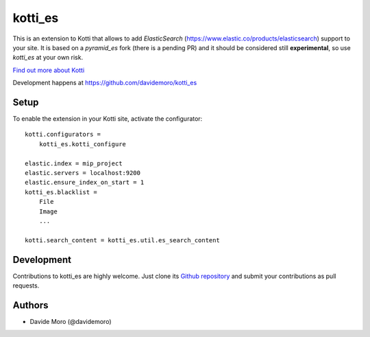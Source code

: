 kotti_es
********

\This is an extension to Kotti that allows to add `ElasticSearch` (https://www.elastic.co/products/elasticsearch)
support to your site.
It is based on a `pyramid_es` fork (there is a pending PR) and it should be considered still
**experimental**, so use `kotti_es` at your own risk.

|build status|_

`Find out more about Kotti`_

Development happens at https://github.com/davidemoro/kotti_es

.. |build status| image:: https://secure.travis-ci.org/truelab/kotti_es.png?branch=master
.. _build status: http://travis-ci.org/davidemoro/kotti_es
.. _Find out more about Kotti: http://pypi.python.org/pypi/Kotti

Setup
=====

To enable the extension in your Kotti site, activate the configurator::

    kotti.configurators =
        kotti_es.kotti_configure

    elastic.index = mip_project
    elastic.servers = localhost:9200
    elastic.ensure_index_on_start = 1
    kotti_es.blacklist =
        File
        Image
        ...

    kotti.search_content = kotti_es.util.es_search_content

Development
===========

Contributions to kotti_es are highly welcome.
Just clone its `Github repository`_ and submit your contributions as pull requests.

.. _tracker: https://github.com/truelab/kotti_es/issues
.. _Github repository: https://github.com/truelab/kotti_es

Authors
=======

* Davide Moro (@davidemoro)
